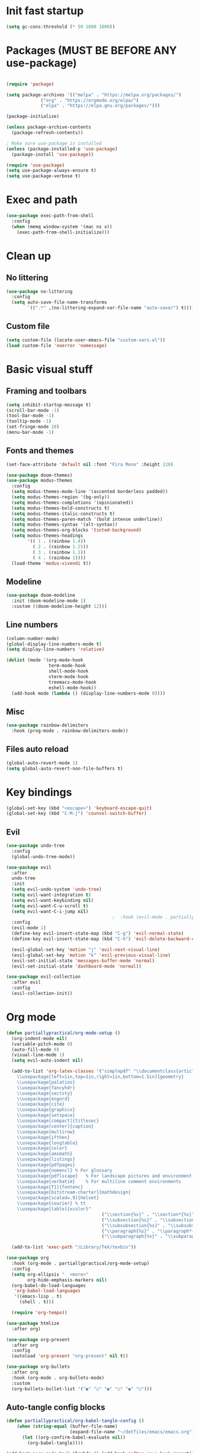 #+PROPERTY: header-args:emacs-lisp :tangle ~/dotfiles/emacs/.emacs
* Init fast startup
#+begin_src emacs-lisp
  (setq gc-cons-threshold (* 50 1000 1000))
#+end_src

* Packages (MUST BE BEFORE ANY use-package)
#+begin_src emacs-lisp

(require 'package)

(setq package-archives '(("melpa" . "https://melpa.org/packages/")
			 ("org" . "https://orgmode.org/elpa/")
			 ("elpa" . "https://elpa.gnu.org/packages/")))

(package-initialize)

(unless package-archive-contents
  (package-refresh-contents))

; Make sure use-package is installed
(unless (package-installed-p 'use-package)
  (package-install 'use-package))

(require 'use-package)
(setq use-package-always-ensure t)
(setq use-package-verbose t)
#+end_src

* Exec and path
#+begin_src emacs-lisp
  (use-package exec-path-from-shell
    :config
    (when (memq window-system '(mac ns x))
      (exec-path-from-shell-initialize)))

#+end_src

* Clean up

** No littering
#+begin_src emacs-lisp
  (use-package no-littering
    :config
    (setq auto-save-file-name-transforms
          `((".*" ,(no-littering-expand-var-file-name "auto-save/") t))))
#+end_src

** Custom file
#+begin_src emacs-lisp
  (setq custom-file (locate-user-emacs-file "custom-vars.el"))
  (load custom-file 'noerror 'nomessage)
#+end_src

* Basic visual stuff
** Framing and toolbars
#+begin_src emacs-lisp
(setq inhibit-startup-message t)
(scroll-bar-mode -1)
(tool-bar-mode -1)
(tooltip-mode -1)
(set-fringe-mode 10)
(menu-bar-mode -1)
#+end_src
** Fonts and themes
#+begin_src emacs-lisp
  (set-face-attribute 'default nil :font "Fira Mono" :height 120)

  (use-package doom-themes)
  (use-package modus-themes
    :config
    (setq modus-themes-mode-line '(accented borderless padded))
    (setq modus-themes-region '(bg-only))
    (setq modus-themes-completions '(opinionated))
    (setq modus-themes-bold-constructs t)
    (setq modus-themes-italic-constructs t)
    (setq modus-themes-paren-match '(bold intense underline))
    (setq modus-themes-syntax '(alt-syntax))
    (setq modus-themes-org-blocks 'tinted-background)
    (setq modus-themes-headings
          '(( 1 . (rainbow 1.4))
            ( 2 . (rainbow 1.25))
            ( 3 . (rainbow 1.1))
            ( 4 . (rainbow 1))))
    (load-theme 'modus-vivendi t))

#+end_src
** Modeline
#+begin_src emacs-lisp
(use-package doom-modeline
  :init (doom-modeline-mode 1)
  :custom ((doom-modeline-height 12)))
#+end_src
** Line numbers
#+begin_src emacs-lisp
  (column-number-mode)
  (global-display-line-numbers-mode t)
  (setq display-line-numbers 'relative)

  (dolist (mode '(org-mode-hook
                  term-mode-hook
                  shell-mode-hook
                  vterm-mode-hook
                  treemacs-mode-hook
                  eshell-mode-hook))
    (add-hook mode (lambda () (display-line-numbers-mode 0))))
#+end_src
** Misc
#+begin_src emacs-lisp
(use-package rainbow-delimiters
  :hook (prog-mode . rainbow-delimiters-mode))
#+end_src
** Files auto reload
#+begin_src emacs-lisp
  (global-auto-revert-mode 1)
  (setq global-auto-revert-non-file-buffers t)
#+end_src

* Key bindings
#+begin_src emacs-lisp
(global-set-key (kbd "<escape>") 'keyboard-escape-quit)
(global-set-key (kbd "C-M-j") 'counsel-switch-buffer)
#+end_src
** Evil
#+begin_src emacs-lisp
  (use-package undo-tree
    :config
    (global-undo-tree-mode))

  (use-package evil
    :after
    undo-tree
    :init
    (setq evil-undo-system 'undo-tree)
    (setq evil-want-integration t)
    (setq evil-want-keybinding nil)
    (setq evil-want-C-u-scroll t)
    (setq evil-want-C-i-jump nil)
                                          ;  :hook (evil-mode . partiallypractical/evil-hook)
    :config
    (evil-mode 1)
    (define-key evil-insert-state-map (kbd "C-g") 'evil-normal-state)
    (define-key evil-insert-state-map (kbd "C-h") 'evil-delete-backward-char-and-join)

    (evil-global-set-key 'motion "j" 'evil-next-visual-line)
    (evil-global-set-key 'motion "k" 'evil-previous-visual-line)
    (evil-set-initial-state 'messages-buffer-mode 'normal)
    (evil-set-initial-state 'dashboard-mode 'normal))

  (use-package evil-collection
    :after evil
    :config
    (evil-collection-init))

#+end_src
* Org mode
#+begin_src emacs-lisp
  (defun partiallypractical/org-mode-setup ()
    (org-indent-mode nil)
    (variable-pitch-mode 0)
    (auto-fill-mode 0)
    (visual-line-mode 1)
    (setq evil-auto-indent nil)

    (add-to-list 'org-latex-classes '("simplepdf" "\\documentclass{article}
      \\usepackage[left=1in,top=1in,right=1in,bottom=1.5in]{geometry}
      \\usepackage{palatino}
      \\usepackage{fancyhdr}
      \\usepackage{sectsty}
      \\usepackage{engord}
      \\usepackage{cite}
      \\usepackage{graphicx}
      \\usepackage{setspace}
      \\usepackage[compact]{titlesec}
      \\usepackage[center]{caption}
      \\usepackage{multirow}
      \\usepackage{ifthen}
      \\usepackage{longtable}
      \\usepackage{color}
      \\usepackage{amsmath}
      \\usepackage{listings}
      \\usepackage{pdfpages}
      \\usepackage{nomencl}	% For glossary
      \\usepackage{pdflscape}	% For landscape pictures and environment
      \\usepackage{verbatim} 	% For multiline comment environments
      \\usepackage[T1]{fontenc}
      \\usepackage[bitstream-charter]{mathdesign}
      \\usepackage[scaled=.9]{helvet}
      \\usepackage{courier} % tt
      \\usepackage[table]{xcolor}"
                                      ("\\section{%s}" . "\\section*{%s}")
                                      ("\\subsection{%s}" . "\\subsection*{%s}")
                                      ("\\subsubsection{%s}" . "\\subsubsection*{%s}")
                                      ("\\paragraph{%s}" . "\\paragraph*{%s}")
                                      ("\\subparagraph{%s}" . "\\subparagraph*{%s}")))

    (add-to-list 'exec-path "/Library/TeX/texbin"))

  (use-package org
    :hook (org-mode . partiallypractical/org-mode-setup)
    :config
    (setq org-ellipsis "  <more>"
          org-hide-emphasis-markers nil)
    (org-babel-do-load-languages
     'org-babel-load-languages
     '((emacs-lisp . t)
       (shell . t)))

    (require 'org-tempo))

  (use-package htmlize
    :after org)

  (use-package org-present
    :after org
    :config
    (autoload 'org-present "org-present" nil t))

  (use-package org-bullets
    :after org
    :hook (org-mode . org-bullets-mode)
    :custom
    (org-bullets-bullet-list '("◉" "○" "◉" "○" "◉" "○")))

#+end_src
** Auto-tangle config blocks
#+begin_src emacs-lisp
  (defun partiallypractical/org-babel-tangle-config ()
      (when (string-equal (buffer-file-name)
                          (expand-file-name "~/dotfiles/emacs/emacs.org"))
        (let ((org-confirm-babel-evaluate nil))
          (org-babel-tangle))))

  (add-hook 'org-mode-hook (lambda () (add-hook 'after-save-hook #'partiallypractical/org-babel-tangle-config)))

#+end_src
** Org roam
#+begin_src emacs-lisp
  (use-package org-roam
    :config
    (setq org-roam-directory (file-truename "~/org/roam"))
    (setq org-roam-link-title-format "R:%s")
    (setq org-roam-encrypt-files t)
    (setq org-download-screenshot-method "screencapture -i %s")
    ;;(setq org-roam-completion-system 'helm)
    (add-hook 'after-init-hook 'org-roam-mode))

#+end_src

* Emacs Tools
** Ivy
#+begin_src emacs-lisp
(use-package ivy
  :diminish
  :bind (("C-s" . swiper)
	 :map ivy-minibuffer-map
	 ("TAB" . ivy-alt-done)
	 ("C-l" . ivy-alt-done)
	 ("C-j" . ivy-next-line)
	 ("C-k" . ivy-previous-line)
	 ("C-w" . evil-delete-backward-word)
	 :map ivy-switch-buffer-map
	 ("C-k" . ivy-previous-line)
	 ("C-l" . ivy-done)
	 ("C-d" . ivy-switch-buffer-kill)
	 :map ivy-reverse-i-search-map
	 ("C-k" . ivy-previous-line)
	 ("C-d" . ivy-reverse-i-search-kill))
  :config
  (ivy-mode 1))

(use-package ivy-rich
  :after ivy
  :init
  (ivy-rich-mode 1))

(use-package counsel
  :bind (("M-x" . counsel-M-x)
	 ("C-x b" . counsel-ibuffer)
	 ("C-x C-f" . counsel-find-file)
	 :map minibuffer-local-map
	 ("C-r" . 'counsel-minibuffer-history))
  :config
  (setq ivy-initial-inputs-alist nil))
#+end_src


** Magit
#+begin_src emacs-lisp
(use-package magit
  :commands (magit-status magit-get-current-branch)
  :custom
  (magit-display-buffer-function #'magit-display-buffer-same-window-except-diff-v1))
#+end_src

** Projectile
#+begin_src emacs-lisp
  (use-package projectile
    :diminish projectile-mode
    :config
    (projectile-mode)
    :custom
    ((projectile-completion-system 'ivy)
     (setq projectile-per-project-compilation-buffer t))
    :bind-keymap
    ("C-c p" . projectile-command-map)
    :init
    (defun partiallypractical/projectile-run-project (&optional prompt)
      (interactive "P")
      (let ((compilation-read-command
             (or (not (projectile-run-command (projectile-compilation-dir)))
                 prompt)))
        (projectile-run-project prompt))))

  (use-package counsel-projectile
    :after projectile)
#+end_src
** Which-key
#+begin_src emacs-lisp
(use-package which-key
  :defer 0
  :diminish which-key-mode
  :config
  (which-key-mode)
  (setq which-key-idle-delay 0.3))
#+end_src

** Helpful
#+begin_src emacs-lisp
(use-package helpful
  :ensure t
  :commands (helpful-callable helpful-variable helpful-command helpful-key)
  :custom
  (counsel-describe-function-function #'helpful-callable)
  (counsel-describe-variable-function #'helpful-variable)
  :bind
  ([remap describe-function] . counsel-describe-function)
  ([remap describe-command] . helpful-command)
  ([remap describe-variable] . counsel-describe-variable)
  ([remap describe-key] . helpful-key))
#+end_src

** General
#+begin_src emacs-lisp
    (use-package general
      :defer 0
      :config
      (general-evil-setup t)

      (general-create-definer partiallypractical/leader-keys
        :keymaps '(normal insert visual emacs)
        :prefix "SPC"
        :global-prefix "C-SPC")

      (partiallypractical/leader-keys
        "-" '(dired-jump :which-key "dired")
        "b" '(:ignore t :which-key "buffers")
        "bb" '(counsel-ibuffer :which-key "counsel ibuffer")
        "bd" '(kill-buffer :which-key "delete buffer")
        "bk" '(kill-buffer-and-window :which-key "kill buffer and window")
        "f" '(:ignore t :which-key "files")
        "ff" '(counsel-recentf :which-key "recent files")
        "g" '(:ignore t :which-key "git")
        "gs" '(magit-status :which-key "git status")
        "l" '(:ignore t :which-key "lsp")
        "ld" '(lsp-find-definition :which-key "go to definition")
        "le" '(flycheck-next-error :which-key "next error")
        "li" '(lsp-find-implementation :which-key "go to implementation")
        "lr" '(lsp-find-references :which-key "find references")
        "o" '(:ignore t :which-key "org")
        "or" '(:ignore t :which-key "roam")
        "orf" '(org-roam-node-find :which-key "find")
        "ori" '(org-roam-node-insert :which-key "insert")
        "oo" '(org-roam-buffer-visit-thing :which-key "open")
        "p" '(:ignore t :which-key "projectile")
        ;"p" '(projectile-command-map :which-key "projectile")
        "pp" '(projectile-switch-project :which-key "switch project")
        "pf" '(projectile-find-file :which-key "file")
        "pg" '(counsel-projectile-rg :which-key "grep")
        "px" '(partiallypractical/projectile-run-project :which-key "execute")
        "pt" '(partiallypractical/projectile-terminal :which-key "vterm")
        "t" '(:ignore t :which-key "toggles")
        "tt" '(counsel-load-theme :which-key "choose theme")))
#+end_src

** Hydra
#+begin_src emacs-lisp
(use-package hydra
  :after general
  :config
  (defhydra hydra-text-scale (:timeout 4)
    "scale text"
    ("j" text-scale-increase "in")
    ("k" text-scale-decrease "out")
    ("f" nil "finished" :exit t))

  (partiallypractical/leader-keys
    "ts" '(hydra-text-scale/body :which-key "scale-text")))
#+end_src

** Dired
#+begin_src emacs-lisp
  (use-package dired
    :ensure nil
    :commands (dired dired-jump)
    :bind (("C-x C-j" . dired-jump))
    :custom ((dired-listing-switches "-agho"))
    :config
    (when (string= system-type "darwin")
      (setq dired-use-ls-dired nil)))

  (use-package dired-single
    :commands (dired dired-jump)
    :config
    (evil-collection-define-key 'normal 'dired-mode-map
      "h" 'dired-single-up-directory
      "l" 'dired-single-buffer))

  (use-package dired-open
    :commands (dired dired-jump)
    :config
    (setq dired-open-extensions '(("png" . "feh")
                                  ("mp4" . "vlc"))))
#+end_src

** Search
#+begin_src emacs-lisp
  (use-package ripgrep
    :after projectile)
#+end_src

* Development
** Editor config
#+begin_src emacs-lisp
  (use-package editorconfig
    :hook (prog-mode . editorconfig-mode)
    :config
    (editorconfig-mode 1))

#+end_src

** Languages


*** TypeScript
#+begin_src emacs-lisp
  (use-package typescript-mode
    :mode "\\.ts\\'"
    :hook (typescript-mode . lsp-deferred))
#+end_src

*** JavaScript
#+begin_src emacs-lisp
  (use-package js2-mode
    :mode "\\.js\\'")

  (use-package jest
    :after (js2-mode)
    :hook (js2-mode . jest-minor-mode))
#+end_src

*** Dhall
#+begin_src emacs-lisp
  (use-package dhall-mode
    :mode "\\.dhall\\'"
    :config
    (setq
     dhall-format-arguments (\` ("--ascii"))
     dhall-use-header-line nil))
#+end_src

*** HTML/Web
#+begin_src emacs-lisp
  (use-package web-mode
    :mode "\\.html\\'")
#+end_src

*** Purescript
#+begin_src emacs-lisp
  (use-package purescript-mode
    :mode "\\.purs\\'")

#+end_src

*** Gherkin/cucumber
#+begin_src emacs-lisp
  (use-package feature-mode
    :mode "\\.feature\\'")
#+end_src


** LSP

#+begin_src emacs-lisp
  (defun partiallypractical/lsp-mode-setup ()
    (setq display-line-numbers 'relative))

  (use-package lsp-mode
    :after flycheck
    :commands (lsp lsp-deferred)
    :init
    (setq lsp-keymap-prefix "C-c l")
    (setq gc-cons-threshold 100000000)
    (setq read-process-output-max (* 1024 1024))
    :hook

    ((lsp-mode . partiallypractical/lsp-mode-setup)
     (js2-mode . lsp-deferred)
     (dhall-mode . lsp)
     (lsp-mode . lsp-enable-which-key-integration)))

  (use-package lsp-treemacs
    :after lsp-mode
    :config
    (lsp-treemacs-sync-mode 1))
#+end_src

** Flycheck
#+begin_src emacs-lisp
    (use-package flycheck
      :defer 0)
#+end_src
** Company
#+begin_src emacs-lisp
  ;(use-package company
    ;:after lsp-mode
    ;:hook (lsp-mode . company-mode)
    ;:bind
    ;(:map company-active-map
          ;("<tab>" . company-complete-selection))
    ;(:map lsp-mode-map
          ;("<tab>" . company-indent-or-complete-common))
    ;:custom
    ;(company-minimum-prefix-length 1)
    ;(company-idle-delay 0.0))
#+end_src

*** Company box
#+begin_src emacs-lisp
  ;(use-package company-box
    ;:hook (company-mode . company-box-mode))
#+end_src

** LSP UI
#+begin_src emacs-lisp
  (use-package lsp-ui :commands lsp-ui-mode)
  (use-package lsp-ivy :commands lsp-ivy-workspace-symbol)
#+end_src

** Terminals
*** Term mode
Written in emacs-lisp
#+begin_src emacs-lisp
  (use-package term
    :defer 0
    :config
    (setq explicit-shell-file-name "zsh")
    (setq term-prompt-regexp "^[^#$%>\n]*[#$%] *"))
#+end_src

#+begin_src emacs-lisp
  (use-package eterm-256color
    :hook (term-mode . eterm-256color-mode))
#+end_src
*** vterm
#+begin_src emacs-lisp
  (use-package vterm
    :commands vterm
    :config
    (setq vterm-max-scrollback 10000))

#+end_src
** Prettier
#+begin_src emacs-lisp
  (use-package prettier-js
    :hook (js2-mode . prettier-js-mode))
#+end_src
** Docker
#+begin_src emacs-lisp
  (use-package docker
    :defer 0
    :config
    (partiallypractical/leader-keys
      "d" '(docker :which-key "docker")))
#+end_src
** snippets
#+begin_src emacs-lisp
  (use-package yasnippet
    :defer 0
    :init
    (yas-global-mode 1)
    :config
                                          ;(add-to-list 'yas-snippets-dirs (locate-user-emacs-file "snippets"))
    (define-key evil-insert-state-map (kbd "C-<tab>") 'yas-expand)

    (partiallypractical/leader-keys
      "TAB" 'yas-expand))
#+end_src

* Startup speed
#+begin_src emacs-lisp
  (defun partiallypractical/display-startup-time ()
    (message "Emacs loaded in %s with %d garbage collections."
             (format "%.2f seconds"
                     (float-time
                      (time-subtract after-init-time before-init-time)))
             gcs-done))

  (add-hook 'emacs-startup-hook #'partiallypractical/display-startup-time)
  (setq gc-cons-threshold (* 2 1000 1000))
#+end_src
* Recent files
#+begin_src emacs-lisp
  (recentf-mode 1)
#+end_src
* Display buffer and things
#+begin_src emacs-lisp
  (setq display-buffer-base-action
        '((display-buffer-reuse-window
           display-buffer-reuse-mode-window
           display-buffer-same-window
           display-buffer-in-previous-window)
          . ((mode . (org-mode helpful-mode help-mode vterm-mode)))))

  (defun partiallypractical/projectile-terminal (&optional arg)
    (interactive)
    (let* ((old-buffer (current-buffer))
           (project (projectile-acquire-root))
           (buffer (projectile-generate-process-name "vterm" arg project)))
      (let ((window (if (buffer-live-p (get-buffer buffer))
                        (display-buffer buffer '(display-buffer-in-side-window . ((side . bottom))))
                      (projectile-with-default-dir project
                        (vterm buffer))
                      (display-buffer old-buffer '(display-buffer-same-window . ()))
                      (display-buffer buffer '(display-buffer-in-side-window . ((side . bottom)))))))
        (select-window window))))
#+end_src
